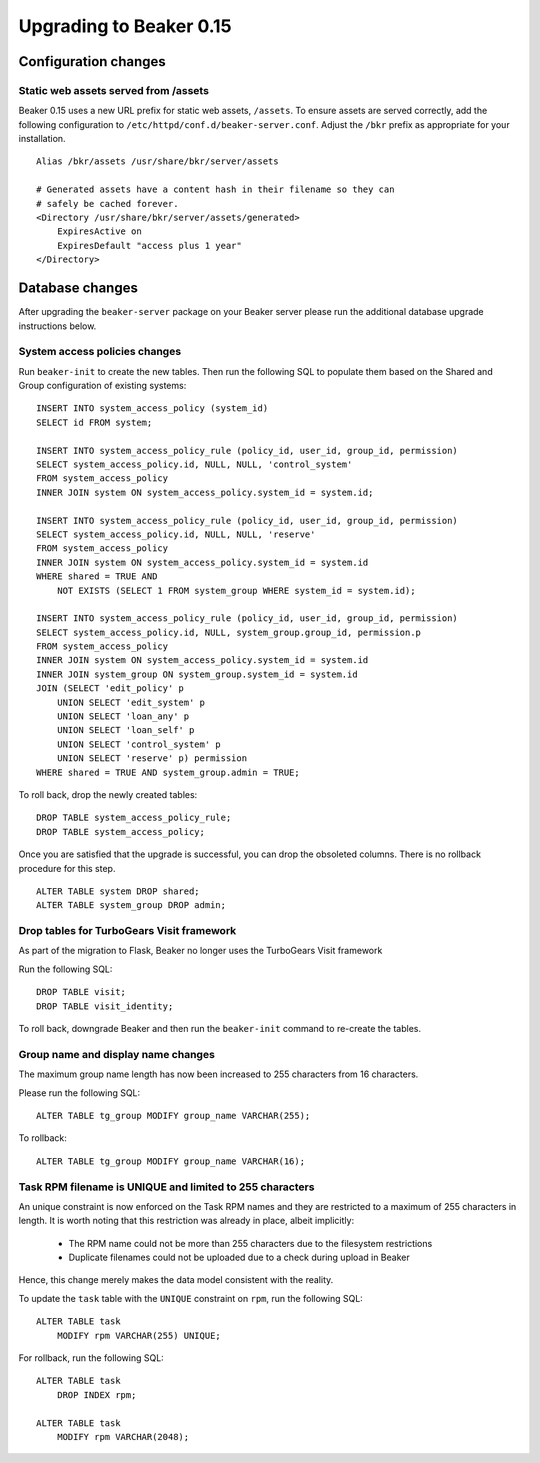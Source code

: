 Upgrading to Beaker 0.15
========================

Configuration changes
---------------------

Static web assets served from /assets
~~~~~~~~~~~~~~~~~~~~~~~~~~~~~~~~~~~~~

Beaker 0.15 uses a new URL prefix for static web assets, ``/assets``. To
ensure assets are served correctly, add the following configuration to
``/etc/httpd/conf.d/beaker-server.conf``. Adjust the ``/bkr`` prefix as
appropriate for your installation.

::

    Alias /bkr/assets /usr/share/bkr/server/assets

    # Generated assets have a content hash in their filename so they can
    # safely be cached forever.
    <Directory /usr/share/bkr/server/assets/generated>
        ExpiresActive on
        ExpiresDefault "access plus 1 year"
    </Directory>


Database changes
----------------

After upgrading the ``beaker-server`` package on your Beaker server please run
the additional database upgrade instructions below.


System access policies changes
~~~~~~~~~~~~~~~~~~~~~~~~~~~~~~

Run ``beaker-init`` to create the new tables. Then run the following SQL to
populate them based on the Shared and Group configuration of existing systems::

    INSERT INTO system_access_policy (system_id)
    SELECT id FROM system;

    INSERT INTO system_access_policy_rule (policy_id, user_id, group_id, permission)
    SELECT system_access_policy.id, NULL, NULL, 'control_system'
    FROM system_access_policy
    INNER JOIN system ON system_access_policy.system_id = system.id;

    INSERT INTO system_access_policy_rule (policy_id, user_id, group_id, permission)
    SELECT system_access_policy.id, NULL, NULL, 'reserve'
    FROM system_access_policy
    INNER JOIN system ON system_access_policy.system_id = system.id
    WHERE shared = TRUE AND
        NOT EXISTS (SELECT 1 FROM system_group WHERE system_id = system.id);

    INSERT INTO system_access_policy_rule (policy_id, user_id, group_id, permission)
    SELECT system_access_policy.id, NULL, system_group.group_id, permission.p
    FROM system_access_policy
    INNER JOIN system ON system_access_policy.system_id = system.id
    INNER JOIN system_group ON system_group.system_id = system.id
    JOIN (SELECT 'edit_policy' p
        UNION SELECT 'edit_system' p
        UNION SELECT 'loan_any' p
        UNION SELECT 'loan_self' p
        UNION SELECT 'control_system' p
        UNION SELECT 'reserve' p) permission
    WHERE shared = TRUE AND system_group.admin = TRUE;

To roll back, drop the newly created tables::

    DROP TABLE system_access_policy_rule;
    DROP TABLE system_access_policy;

Once you are satisfied that the upgrade is successful, you can drop the
obsoleted columns. There is no rollback procedure for this step.

::

    ALTER TABLE system DROP shared;
    ALTER TABLE system_group DROP admin;


Drop tables for TurboGears Visit framework
~~~~~~~~~~~~~~~~~~~~~~~~~~~~~~~~~~~~~~~~~~

As part of the migration to Flask, Beaker no longer uses the TurboGears
Visit framework

Run the following SQL::

    DROP TABLE visit;
    DROP TABLE visit_identity;

To roll back, downgrade Beaker and then run the ``beaker-init`` command to
re-create the tables.


Group name and display name changes
~~~~~~~~~~~~~~~~~~~~~~~~~~~~~~~~~~~

The maximum group name length has now been increased to 255 characters
from 16 characters.

Please run the following SQL::

    ALTER TABLE tg_group MODIFY group_name VARCHAR(255);

To rollback::

    ALTER TABLE tg_group MODIFY group_name VARCHAR(16);


Task RPM filename is UNIQUE and limited to 255 characters
~~~~~~~~~~~~~~~~~~~~~~~~~~~~~~~~~~~~~~~~~~~~~~~~~~~~~~~~~

An unique constraint is now enforced on the Task RPM names and they
are restricted to a maximum of 255 characters in length. It is worth
noting that this restriction was already in place, albeit implicitly:

   - The RPM name could not be more than 255 characters due to the
     filesystem restrictions

   - Duplicate filenames could not be uploaded due to a check during
     upload in Beaker

Hence, this change merely makes the data model consistent with the
reality.

To update the ``task`` table with the ``UNIQUE`` constraint on
``rpm``, run the following SQL::

    ALTER TABLE task
        MODIFY rpm VARCHAR(255) UNIQUE;

For rollback, run the following SQL::

    ALTER TABLE task
        DROP INDEX rpm;

    ALTER TABLE task
        MODIFY rpm VARCHAR(2048);

